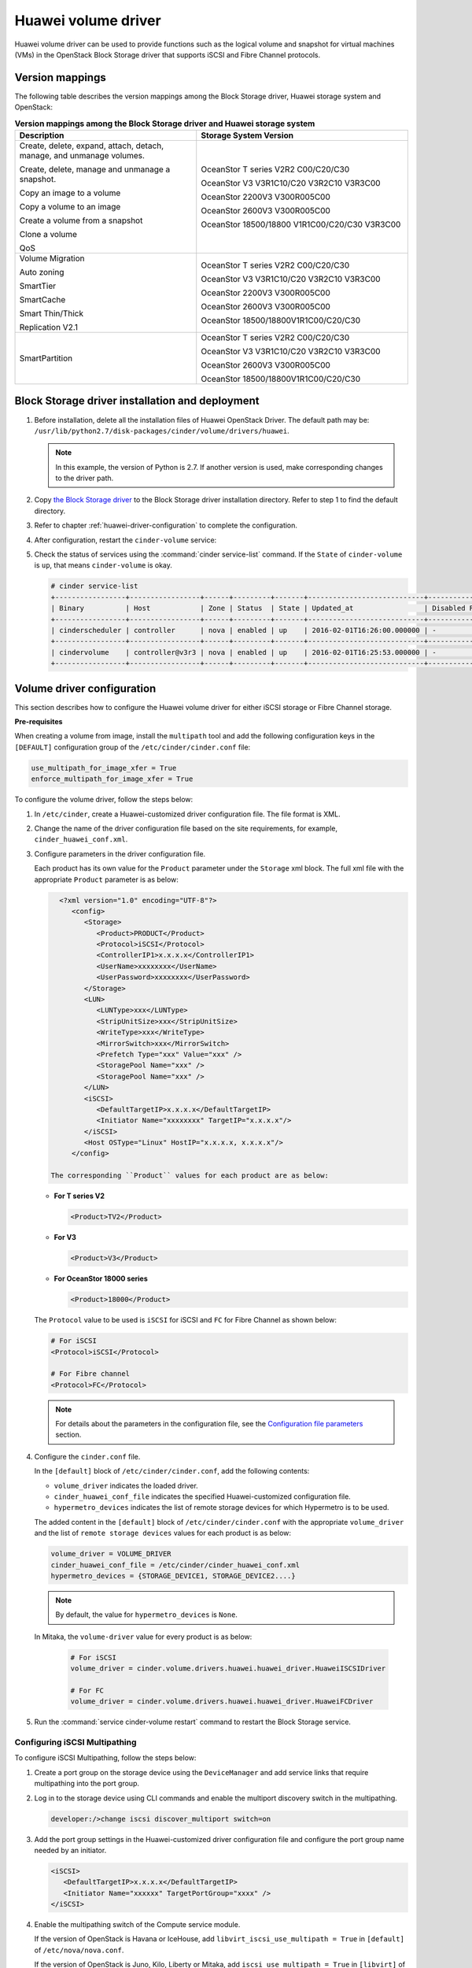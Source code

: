 ====================
Huawei volume driver
====================

Huawei volume driver can be used to provide functions such as the logical
volume and snapshot for virtual machines (VMs) in the OpenStack Block Storage
driver that supports iSCSI and Fibre Channel protocols.

Version mappings
~~~~~~~~~~~~~~~~

The following table describes the version mappings among the Block Storage
driver, Huawei storage system and OpenStack:

.. list-table:: **Version mappings among the Block Storage driver and Huawei
   storage system**
   :widths: 30 35
   :header-rows: 1

   * - Description
     - Storage System Version
   * - Create, delete, expand, attach, detach, manage, and unmanage volumes.

       Create, delete, manage and unmanage a snapshot.

       Copy an image to a volume

       Copy a volume to an image

       Create a volume from a snapshot

       Clone a volume

       QoS
     - OceanStor T series V2R2 C00/C20/C30

       OceanStor V3 V3R1C10/C20 V3R2C10 V3R3C00

       OceanStor 2200V3 V300R005C00

       OceanStor 2600V3 V300R005C00

       OceanStor 18500/18800 V1R1C00/C20/C30 V3R3C00
   * - Volume Migration

       Auto zoning

       SmartTier

       SmartCache

       Smart Thin/Thick

       Replication V2.1
     - OceanStor T series V2R2 C00/C20/C30

       OceanStor V3 V3R1C10/C20 V3R2C10 V3R3C00

       OceanStor 2200V3 V300R005C00

       OceanStor 2600V3 V300R005C00

       OceanStor 18500/18800V1R1C00/C20/C30
   * - SmartPartition
     - OceanStor T series V2R2 C00/C20/C30

       OceanStor V3 V3R1C10/C20 V3R2C10 V3R3C00

       OceanStor 2600V3 V300R005C00

       OceanStor 18500/18800V1R1C00/C20/C30

Block Storage driver installation and deployment
~~~~~~~~~~~~~~~~~~~~~~~~~~~~~~~~~~~~~~~~~~~~~~~~

#. Before installation, delete all the installation files of Huawei OpenStack
   Driver. The default path may be:
   ``/usr/lib/python2.7/disk-packages/cinder/volume/drivers/huawei``.

   .. note::

      In this example, the version of Python is 2.7. If another version is
      used, make corresponding changes to the driver path.

#. Copy `the Block Storage driver
   <http://git.openstack.org/cgit/openstack/cinder/tree/cinder/volume/drivers/huawei?h=stable/mitaka>`_
   to the Block Storage driver installation directory.
   Refer to step 1 to find the default directory.

#. Refer to chapter :ref:`huawei-driver-configuration` to complete the
   configuration.

#. After configuration, restart the ``cinder-volume`` service:

#. Check the status of services using the :command:`cinder service-list`
   command. If the ``State`` of ``cinder-volume`` is ``up``, that means
   ``cinder-volume`` is okay.

   .. code-block:: console

      # cinder service-list
      +-----------------+-----------------+------+---------+-------+----------------------------+-----------------+
      | Binary          | Host            | Zone | Status  | State | Updated_at                 | Disabled Reason |
      +-----------------+-----------------+------+---------+-------+----------------------------+-----------------+
      | cinderscheduler | controller      | nova | enabled | up    | 2016-02-01T16:26:00.000000 | -               |
      +-----------------+-----------------+------+---------+-------+----------------------------+-----------------+
      | cindervolume    | controller@v3r3 | nova | enabled | up    | 2016-02-01T16:25:53.000000 | -               |
      +-----------------+-----------------+------+---------+-------+----------------------------+-----------------+

.. _huawei-driver-configuration:

Volume driver configuration
~~~~~~~~~~~~~~~~~~~~~~~~~~~

This section describes how to configure the Huawei volume driver for either
iSCSI storage or Fibre Channel storage.

**Pre-requisites**

When creating a volume from image, install the ``multipath`` tool and add the
following configuration keys in the ``[DEFAULT]`` configuration group of
the ``/etc/cinder/cinder.conf`` file:

.. code-block:: ini

   use_multipath_for_image_xfer = True
   enforce_multipath_for_image_xfer = True

To configure the volume driver, follow the steps below:

#. In ``/etc/cinder``, create a Huawei-customized driver configuration file.
   The file format is XML.
#. Change the name of the driver configuration file based on the site
   requirements, for example, ``cinder_huawei_conf.xml``.
#. Configure parameters in the driver configuration file.

   Each product has its own value for the ``Product`` parameter under the
   ``Storage`` xml block. The full xml file with the appropriate ``Product``
   parameter is as below:

   .. code-block:: xml

      <?xml version="1.0" encoding="UTF-8"?>
         <config>
            <Storage>
               <Product>PRODUCT</Product>
               <Protocol>iSCSI</Protocol>
               <ControllerIP1>x.x.x.x</ControllerIP1>
               <UserName>xxxxxxxx</UserName>
               <UserPassword>xxxxxxxx</UserPassword>
            </Storage>
            <LUN>
               <LUNType>xxx</LUNType>
               <StripUnitSize>xxx</StripUnitSize>
               <WriteType>xxx</WriteType>
               <MirrorSwitch>xxx</MirrorSwitch>
               <Prefetch Type="xxx" Value="xxx" />
               <StoragePool Name="xxx" />
               <StoragePool Name="xxx" />
            </LUN>
            <iSCSI>
               <DefaultTargetIP>x.x.x.x</DefaultTargetIP>
               <Initiator Name="xxxxxxxx" TargetIP="x.x.x.x"/>
            </iSCSI>
            <Host OSType="Linux" HostIP="x.x.x.x, x.x.x.x"/>
         </config>

    The corresponding ``Product`` values for each product are as below:


   * **For T series V2**

     .. code-block:: xml

        <Product>TV2</Product>

   * **For V3**

     .. code-block:: xml

        <Product>V3</Product>

   * **For OceanStor 18000 series**

     .. code-block:: xml

        <Product>18000</Product>

   The ``Protocol`` value to be used is ``iSCSI`` for iSCSI and ``FC`` for
   Fibre Channel as shown below:

   .. code-block:: xml

      # For iSCSI
      <Protocol>iSCSI</Protocol>

      # For Fibre channel
      <Protocol>FC</Protocol>

   .. note::

      For details about the parameters in the configuration file, see the
      `Configuration file parameters`_ section.

#. Configure the ``cinder.conf`` file.

   In the ``[default]`` block of ``/etc/cinder/cinder.conf``, add the following
   contents:

   * ``volume_driver`` indicates the loaded driver.

   * ``cinder_huawei_conf_file`` indicates the specified Huawei-customized
     configuration file.

   * ``hypermetro_devices`` indicates the list of remote storage devices for
     which Hypermetro is to be used.

   The added content in the ``[default]`` block of ``/etc/cinder/cinder.conf``
   with the appropriate ``volume_driver`` and the list of
   ``remote storage devices`` values for each product is as below:

   .. code-block:: ini

      volume_driver = VOLUME_DRIVER
      cinder_huawei_conf_file = /etc/cinder/cinder_huawei_conf.xml
      hypermetro_devices = {STORAGE_DEVICE1, STORAGE_DEVICE2....}

   .. note::

      By default, the value for ``hypermetro_devices`` is ``None``.


   In Mitaka, the ``volume-driver`` value for every product is as below:

     .. code-block:: ini

        # For iSCSI
        volume_driver = cinder.volume.drivers.huawei.huawei_driver.HuaweiISCSIDriver

        # For FC
        volume_driver = cinder.volume.drivers.huawei.huawei_driver.HuaweiFCDriver

#. Run the :command:`service cinder-volume restart` command to restart the
   Block Storage service.

Configuring iSCSI Multipathing
------------------------------

To configure iSCSI Multipathing, follow the steps below:

#. Create a port group on the storage device using the ``DeviceManager`` and add
   service links that require multipathing into the port group.

#. Log in to the storage device using CLI commands and enable the multiport
   discovery switch in the multipathing.

   .. code-block:: console

      developer:/>change iscsi discover_multiport switch=on

#. Add the port group settings in the Huawei-customized driver configuration
   file and configure the port group name needed by an initiator.

   .. code-block:: xml

      <iSCSI>
         <DefaultTargetIP>x.x.x.x</DefaultTargetIP>
         <Initiator Name="xxxxxx" TargetPortGroup="xxxx" />
      </iSCSI>

#. Enable the multipathing switch of the Compute service module.

   If the version of OpenStack is Havana or IceHouse, add
   ``libvirt_iscsi_use_multipath = True`` in ``[default]`` of
   ``/etc/nova/nova.conf``.

   If the version of OpenStack is Juno, Kilo, Liberty or Mitaka, add
   ``iscsi_use_multipath = True`` in ``[libvirt]`` of ``/etc/nova/nova.conf``.

#. Run the :command:`service nova-compute restart` command to restart the
   ``nova-compute`` service.

Configuring CHAP and ALUA
-------------------------

On a public network, any application server whose IP address resides on the
same network segment as that of the storage systems iSCSI host port can access
the storage system and perform read and write operations in it. This poses
risks to the data security of the storage system. To ensure the storage
systems access security, you can configure ``CHAP`` authentication to control
application servers access to the storage system.

Adjust the driver configuration file as follows:

.. code-block:: xml

   <Initiator ALUA="xxx" CHAPinfo="xxx" Name="xxx" TargetIP="x.x.x.x"/>

``ALUA`` indicates a multipathing mode. 0 indicates that ``ALUA`` is disabled.
1 indicates that ``ALUA`` is enabled. ``CHAPinfo`` indicates the user name and
password authenticated by ``CHAP``. The format is ``mmuser; mm-user@storage``.
The user name and password are separated by semicolons (``;``).

Configuring multiple storage
----------------------------

Multiple storage systems configuration example:

.. code-block:: ini

   enabled_backends = v3_fc, 18000_fc
   [v3_fc]
   volume_driver = cinder.volume.drivers.huawei.huawei_t.HuaweiFCDriver
   cinder_huawei_conf_file = /etc/cinder/cinder_huawei_conf_v3_fc.xml
   volume_backend_name = HuaweiTFCDriver
   [18000_fc]
   volume_driver = cinder.volume.drivers.huawei.huawei_driver.HuaweiFCDriver
   cinder_huawei_conf_file = /etc/cinder/cinder_huawei_conf_18000_fc.xml
   volume_backend_name = HuaweiFCDriver

Configuration file parameters
-----------------------------

This section describes mandatory and optional configuration file parameters
of the Huawei volume driver.

.. list-table:: **Mandatory parameters**
   :widths: 10 10 50 10
   :header-rows: 1

   * - Parameter
     - Default value
     - Description
     - Applicable to
   * - Product
     - ``-``
     - Type of a storage product. Possible values are ``TV2``, ``18000`` and
       ``V3``.
     - All
   * - Protocol
     - ``-``
     - Type of a connection protocol. The possible value is either ``'iSCSI'``
       or ``'FC'``.
     - All
   * - RestURL
     - ``-``
     - Access address of the REST interface,
       ``https://x.x.x.x/devicemanager/rest/``. The value ``x.x.x.x`` indicates
       the management IP address. OceanStor 18000 uses the preceding setting,
       and V2 and V3 requires you to add port number ``8088``, for example,
       ``https://x.x.x.x:8088/deviceManager/rest/``. If you need to configure
       multiple RestURL, separate them by semicolons (;).
     - T series V2

       V3 18000
   * - UserName
     - ``-``
     - User name of a storage administrator.
     - All
   * - UserPassword
     - ``-``
     - Password of a storage administrator.
     - All
   * - StoragePool
     - ``-``
     - Name of a storage pool to be used. If you need to configure multiple
       storage pools, separate them by semicolons (``;``).
     - All

.. note::

   The value of ``StoragePool`` cannot contain Chinese characters.

.. list-table:: **Optional parameters**
   :widths: 20 10 50 15
   :header-rows: 1

   * - Parameter
     - Default value
     - Description
     - Applicable to
   * - LUNType
     - Thin
     - Type of the LUNs to be created. The value can be ``Thick`` or ``Thin``.
     - All
   * - WriteType
     - 1
     - Cache write type, possible values are: ``1`` (write back), ``2``
       (write through), and ``3`` (mandatory write back).
     - All
   * - MirrorSwitch
     - 1
     - Cache mirroring or not, possible values are: ``0`` (without mirroring)
       or ``1`` (with mirroring).
     - All
   * - LUNcopyWaitInterval
     - 5
     - After LUN copy is enabled, the plug-in frequently queries the copy
       progress. You can set a value to specify the query interval.
     - T series V2 V3

       18000
   * - Timeout
     - 432000
     - Timeout interval for waiting LUN copy of a storage device to complete.
       The unit is second.
     - T series V2 V3

       18000
   * - Initiator Name
     - ``-``
     - Name of a compute node initiator.
     - All
   * - Initiator TargetIP
     - ``-``
     - IP address of the iSCSI port provided for compute nodes.
     - All
   * - Initiator TargetPortGroup
     - ``-``
     - IP address of the iSCSI target port that is provided for compute
       nodes.
     - T series V2 V3

       18000
   * - DefaultTargetIP
     - ``-``
     - Default IP address of the iSCSI target port that is provided for
       compute nodes.
     - All
   * - OSType
     - Linux
     - Operating system of the Nova compute node's host.
     - All
   * - HostIP
     - ``-``
     - IP address of the Nova compute node's host.
     - All

.. important::

   The ``Initiator Name``, ``Initiator TargetIP``, and
   ``Initiator TargetPortGroup`` are ``ISCSI`` parameters and therefore not
   applicable to ``FC``.
